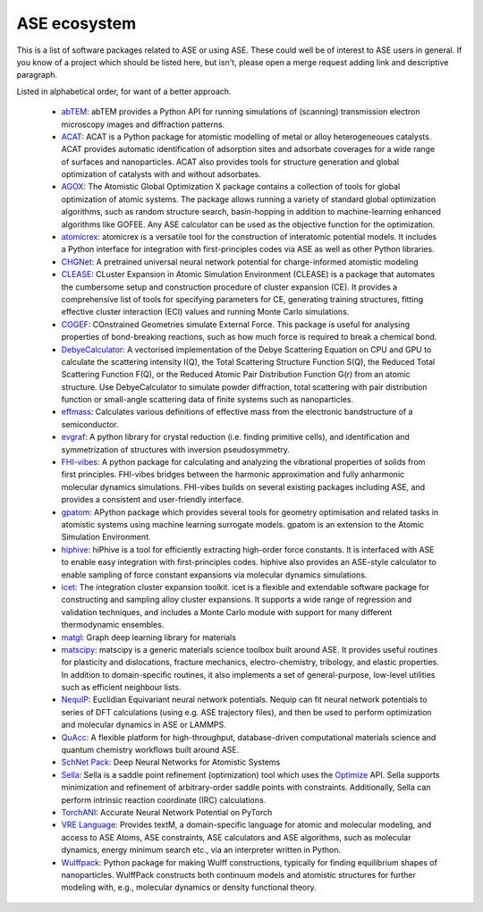 ASE ecosystem
=============

This is a list of software packages related to ASE or using ASE.
These could well be of interest to ASE users in general.
If you know of a project which
should be listed here, but isn't, please open a merge request adding
link and descriptive paragraph.

Listed in alphabetical order, for want of a better approach.

 * `abTEM <https://abtem.readthedocs.io/en/latest/index.html>`_:
   abTEM provides a Python API for running simulations of (scanning)
   transmission electron microscopy images and diffraction patterns.

 * `ACAT <https://asm-dtu.gitlab.io/acat/>`_:
   ACAT is a Python package for atomistic modelling of metal or alloy 
   heterogeneoues catalysts. ACAT provides automatic identification of 
   adsorption sites and adsorbate coverages for a wide range of surfaces 
   and nanoparticles. ACAT also provides tools for structure generation 
   and global optimization of catalysts with and without adsorbates.

 * `AGOX <https://gitlab.com/agox/agox/>`_:
   The Atomistic Global Optimization X package contains a collection of 
   tools for global optimization of atomic systems. The package allows 
   running a variety of standard global optimization algorithms, such as random structure
   search, basin-hopping in addition to machine-learning enhanced algorithms like 
   GOFEE. Any ASE calculator can be used as the objective function for the optimization.

 * `atomicrex <https://atomicrex.org/>`_:
   atomicrex is a versatile tool for the construction of interatomic
   potential models. It includes a Python interface for integration
   with first-principles codes via ASE as well as other Python
   libraries.

 * `CHGNet <https://github.com/CederGroupHub/chgnet>`_:
   A pretrained universal neural network potential for charge-informed
   atomistic modeling

 * `CLEASE <https://gitlab.com/computationalmaterials/clease#clease>`_:
   CLuster Expansion in Atomic Simulation Environment (CLEASE) is a package
   that automates the cumbersome setup and construction procedure of cluster
   expansion (CE). It provides a comprehensive list of tools for specifying
   parameters for CE, generating training structures, fitting effective cluster
   interaction (ECI) values and running Monte Carlo simulations.

 * `COGEF <https://cogef.gitlab.io/cogef/>`_:
   COnstrained Geometries simulate External Force.  This
   package is useful for analysing properties of bond-breaking
   reactions, such as how much force is required to break a chemical
   bond.

 * `DebyeCalculator <https://github.com/FrederikLizakJohansen/DebyeCalculator>`_:
   A vectorised implementation of the Debye Scattering Equation on CPU and GPU to calculate the scattering intensity I(Q), the Total Scattering Structure
   Function S(Q), the Reduced Total Scattering Function F(Q), or the Reduced Atomic Pair Distribution Function G(r) from an atomic structure. Use 
   DebyeCalculator to simulate powder diffraction, total scattering with pair distribution function or small-angle scattering data of finite systems such as   
   nanoparticles.

 * `effmass <https://github.com/lucydot/effmass/>`_:
   Calculates various definitions of effective mass from the electronic 
   bandstructure of a semiconductor.

 * `evgraf <https://github.com/pmla/evgraf>`_:
   A python library for crystal reduction (i.e. finding primitive cells), and
   identification and symmetrization of structures with inversion
   pseudosymmetry.

 * `FHI-vibes <https://vibes-developers.gitlab.io/vibes/>`_:
   A python package for calculating and analyzing the vibrational properties
   of solids from first principles. FHI-vibes bridges between the harmonic
   approximation and fully anharmonic molecular dynamics simulations.
   FHI-vibes builds on several existing packages including ASE, and provides
   a consistent and user-friendly interface.

 * `gpatom <https://gitlab.com/gpatom/ase-gpatom>`_: APython package
   which provides several tools for geometry optimisation and related
   tasks in atomistic systems using machine learning surrogate models.
   gpatom is an extension to the Atomic Simulation Environment.

 * `hiphive <https://hiphive.materialsmodeling.org>`_:
   hiPhive is a tool for efficiently extracting high-order force
   constants. It is interfaced with ASE to enable easy integration
   with first-principles codes. hiphive also provides an ASE-style
   calculator to enable sampling of force constant expansions via
   molecular dynamics simulations.

 * `icet <https://icet.materialsmodeling.org/>`_:
   The integration cluster expansion toolkit. icet is a flexible and
   extendable software package for constructing and sampling alloy
   cluster expansions. It supports a wide range of regression and
   validation techniques, and includes a Monte Carlo module with
   support for many different thermodynamic ensembles.

 * `matgl <https://github.com/materialsvirtuallab/matgl>`_:
   Graph deep learning library for materials

 * `matscipy <https://github.com/libAtoms/matscipy>`_:
   matscipy is a generic materials science toolbox built around ASE.
   It provides useful routines for plasticity and dislocations, fracture
   mechanics, electro-chemistry, tribology, and elastic properties.
   In addition to domain-specific routines, it also implements a set of
   general-purpose, low-level utilities such as efficient neighbour lists.

 * `NequIP <https://github.com/mir-group/nequip>`_:
   Euclidian Equivariant neural network potentials.  Nequip can fit
   neural network potentials to series of DFT calculations (using
   e.g. ASE trajectory files), and then be used to perform
   optimization and molecular dynamics in ASE or LAMMPS.

 * `QuAcc <https://github.com/Quantum-Accelerators/quacc>`_:
   A flexible platform for high-throughput, database-driven computational 
   materials science and quantum chemistry workflows built around ASE.

 * `SchNet Pack <https://github.com/atomistic-machine-learning/schnetpack>`_:
   Deep Neural Networks for Atomistic Systems

 * `Sella <https://github.com/zadorlab/sella>`_:
   Sella is a saddle point refinement (optimization) tool which uses
   the `Optimize <ase/optimize.html>`_ API. Sella supports minimization and
   refinement of arbitrary-order saddle points with constraints.
   Additionally, Sella can perform intrinsic reaction coordinate (IRC)
   calculations.

 * `TorchANI <https://github.com/aiqm/torchani>`_:
   Accurate Neural Network Potential on PyTorch

 * `VRE Language <https://vre-language.readthedocs.io>`_:
   Provides textM, a domain-specific language for atomic and molecular modeling,
   and access to ASE Atoms, ASE constraints, ASE calculators and ASE algorithms,
   such as molecular dynamics, energy minimum search etc., via an interpreter
   written in Python.

 * `Wulffpack <https://wulffpack.materialsmodeling.org/>`_:
   Python package for making Wulff constructions, typically for finding
   equilibrium shapes of nanoparticles. WulffPack constructs both continuum
   models and atomistic structures for further modeling with, e.g., molecular
   dynamics or density functional theory.
